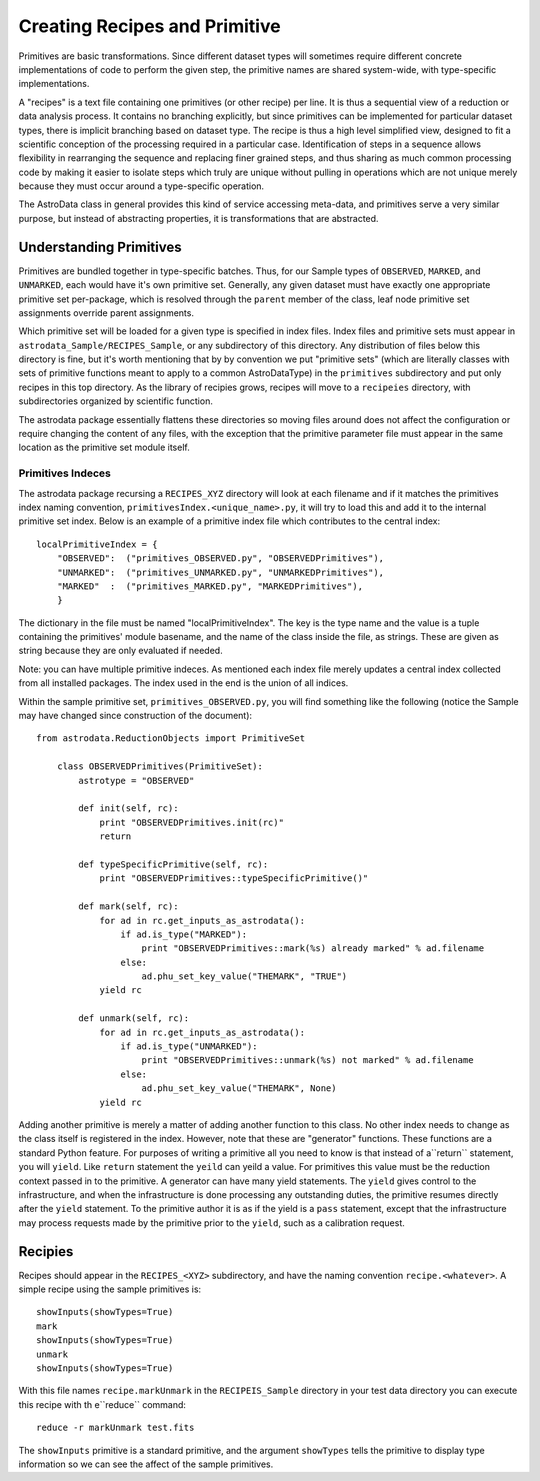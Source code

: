 Creating Recipes and Primitive
!!!!!!!!!!!!!!!!!!!!!!!!!!!!!!!

Primitives are basic transformations.  Since different dataset types will
sometimes require different concrete implementations of code to perform the
given step, the primitive names are shared system-wide, with 
type-specific implementations. 

A "recipes" is a text file containing one primitives (or other recipe) per line.
It is thus a sequential view of a reduction or data analysis process. It
contains no branching explicitly, but since primitives can be implemented
for particular dataset types, there is implicit branching based on dataset
type. The recipe is thus a high level simplified view, designed to fit a
scientific conception of the processing required in a particular case. 
Identification of steps in a sequence allows flexibility in rearranging the
sequence and replacing finer grained steps, and thus sharing as much common
processing code by making it easier to isolate steps which truly are unique
without pulling in operations which are not unique merely because they must
occur around a type-specific operation.

The AstroData class in general provides this kind of service accessing
meta-data, and primitives serve a very similar purpose, but instead of
abstracting properties, it is transformations that are abstracted.

Understanding Primitives
@@@@@@@@@@@@@@@@@@@@@@@@@

Primitives are bundled together in type-specific batches. Thus, for our Sample
types of ``OBSERVED``, ``MARKED``, and ``UNMARKED``, each would have it's own
primitive set.  Generally, any given dataset must have exactly one appropriate
primitive set per-package, which is resolved through the ``parent`` member of
the class, leaf node primitive set assignments override parent assignments.

Which primitive set will be loaded for a given type is specified in index files.
Index files and primitive sets must appear in
``astrodata_Sample/RECIPES_Sample``, or any subdirectory of this directory.  Any
distribution of files below this directory is fine, but it's worth mentioning
that by by convention we put
"primitive sets" (which are literally classes with sets of primitive functions
meant to apply to a common AstroDataType) in the ``primitives`` subdirectory 
and put only recipes in this top directory.  As the library of recipies grows,
recipes will move to a ``recipeies`` directory, with subdirectories organized by scientific
function.

The astrodata package essentially flattens these directories so moving files
around does not affect the configuration or require changing the content of any
files, with the exception that the primitive parameter file must appear in the
same location as the primitive set module itself.

Primitives Indeces
##################

The astrodata package recursing a ``RECIPES_XYZ`` directory will look at each
filename and if it matches the primitives index naming convention, 
``primitivesIndex.<unique_name>.py``, it will try to load this and add it to the
internal primitive set index.  Below is an example of a primitive index file
which contributes to the central index::

    localPrimitiveIndex = {
        "OBSERVED":  ("primitives_OBSERVED.py", "OBSERVEDPrimitives"),
        "UNMARKED":  ("primitives_UNMARKED.py", "UNMARKEDPrimitives"),
        "MARKED"  :  ("primitives_MARKED.py", "MARKEDPrimitives"),
        }

The dictionary in the file must be named "localPrimitiveIndex". The key is the
type name and the value is a tuple containing the primitives' module basename, and
the name of the class inside the file, as strings.  These are given as string
because they are only evaluated if needed.

Note: you can have multiple primitive indeces. As mentioned each index file
merely updates a central index collected from all installed packages.
The index used in the end is the union of all indices.

Within the sample primitive set, ``primitives_OBSERVED.py``,
you will find something like the following (notice
the Sample may have changed since construction of the document)::

    from astrodata.ReductionObjects import PrimitiveSet

        class OBSERVEDPrimitives(PrimitiveSet):
            astrotype = "OBSERVED"

            def init(self, rc):
                print "OBSERVEDPrimitives.init(rc)"
                return

            def typeSpecificPrimitive(self, rc):
                print "OBSERVEDPrimitives::typeSpecificPrimitive()"

            def mark(self, rc):
                for ad in rc.get_inputs_as_astrodata():
                    if ad.is_type("MARKED"):
                        print "OBSERVEDPrimitives::mark(%s) already marked" % ad.filename
                    else:
                        ad.phu_set_key_value("THEMARK", "TRUE")
                yield rc

            def unmark(self, rc):
                for ad in rc.get_inputs_as_astrodata():
                    if ad.is_type("UNMARKED"):
                        print "OBSERVEDPrimitives::unmark(%s) not marked" % ad.filename
                    else:
                        ad.phu_set_key_value("THEMARK", None)
                yield rc

Adding another primitive is merely a matter of adding another function to this
class.  No other index needs to change as the class itself is registered in the
index. However, note that these are "generator" functions. These functions are a
standard Python feature. For purposes of writing a primitive all you need to
know is that instead of a``return`` statement, you will ``yield``.  Like 
``return`` statement the ``yeild`` can yeild a value.  For primitives this value
must be the reduction context passed in to the primitive.  A generator can have
many yield statements.  The ``yield`` gives control to the infrastructure, and
when the infrastructure is done processing any outstanding duties, the primitive
resumes directly after the ``yield`` statement. To the primitive author it is as
if the yield is a ``pass`` statement, except that the infrastructure may process
requests made by the primitive prior to the ``yield``, such as a calibration
request.

Recipies
@@@@@@@@@

Recipes should appear in the ``RECIPES_<XYZ>`` subdirectory, and have the naming
convention ``recipe.<whatever>``. A simple recipe using the sample primitives is::

    showInputs(showTypes=True)
    mark
    showInputs(showTypes=True)
    unmark
    showInputs(showTypes=True)

With this file names ``recipe.markUnmark`` in the ``RECIPEIS_Sample`` directory
in your test data directory you can execute this recipe with th e``reduce``
command::

    reduce -r markUnmark test.fits
    
The ``showInputs`` primitive is a standard primitive, and the argument
``showTypes`` tells the primitive to display type information so we can see the
affect of the sample primitives.

